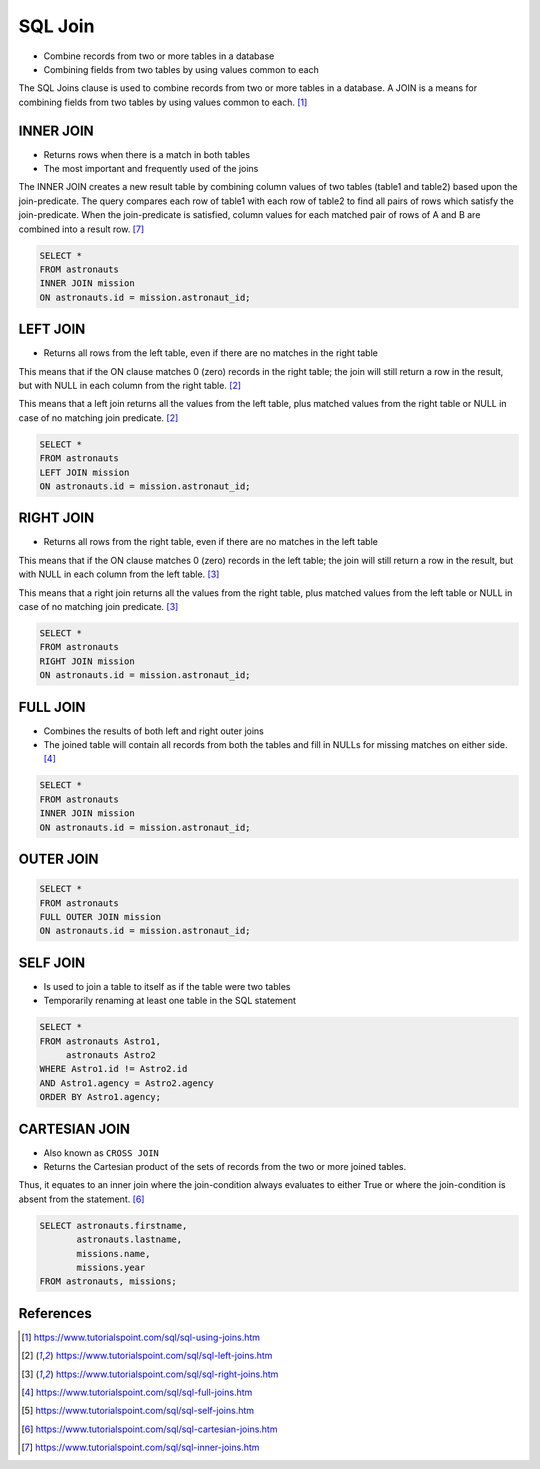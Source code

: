SQL Join
========
* Combine records from two or more tables in a database
* Combining fields from two tables by using values common to each

The SQL Joins clause is used to combine records from two or more tables
in a database. A JOIN is a means for combining fields from two tables
by using values common to each. [#sqljoin]_

.. figure:: img/sql-joins.png

.. figure:: img/sql-join-clause.png
.. figure:: img/sql-join-constraint.png
.. figure:: img/sql-join-operator.png


INNER JOIN
----------
* Returns rows when there is a match in both tables
* The most important and frequently used of the joins

The INNER JOIN creates a new result table by combining column values
of two tables (table1 and table2) based upon the join-predicate. The query
compares each row of table1 with each row of table2 to find all pairs
of rows which satisfy the join-predicate. When the join-predicate
is satisfied, column values for each matched pair of rows of A and B
are combined into a result row. [#sqljoininner]_

.. code-block:: sql

    SELECT *
    FROM astronauts
    INNER JOIN mission
    ON astronauts.id = mission.astronaut_id;

.. figure:: img/sql-innerjoin.gif


LEFT JOIN
---------
* Returns all rows from the left table, even if there are no matches
  in the right table

This means that if the ON clause matches 0 (zero) records in the right
table; the join will still return a row in the result, but with NULL
in each column from the right table. [#sqljoinleft]_

This means that a left join returns all the values from the left table,
plus matched values from the right table or NULL in case of no matching
join predicate. [#sqljoinleft]_

.. code-block:: sql

    SELECT *
    FROM astronauts
    LEFT JOIN mission
    ON astronauts.id = mission.astronaut_id;

.. figure:: img/sql-leftjoin.gif


RIGHT JOIN
----------
* Returns all rows from the right table, even if there are no matches
  in the left table

This means that if the ON clause matches 0 (zero) records in the left
table; the join will still return a row in the result, but with NULL
in each column from the left table. [#sqljoinright]_

This means that a right join returns all the values from the right table,
plus matched values from the left table or NULL in case of no matching
join predicate. [#sqljoinright]_

.. code-block:: sql

    SELECT *
    FROM astronauts
    RIGHT JOIN mission
    ON astronauts.id = mission.astronaut_id;

.. figure:: img/sql-rightjoin.gif


FULL JOIN
---------
* Combines the results of both left and right outer joins
* The joined table will contain all records from both the tables and fill
  in NULLs for missing matches on either side. [#sqljoinfull]_

.. code-block:: sql

    SELECT *
    FROM astronauts
    INNER JOIN mission
    ON astronauts.id = mission.astronaut_id;

.. figure:: img/sql-fulljoin.gif


OUTER JOIN
----------
.. code-block:: sql

    SELECT *
    FROM astronauts
    FULL OUTER JOIN mission
    ON astronauts.id = mission.astronaut_id;


SELF JOIN
---------
* Is used to join a table to itself as if the table were two tables
* Temporarily renaming at least one table in the SQL statement

.. code-block:: sql

    SELECT *
    FROM astronauts Astro1,
         astronauts Astro2
    WHERE Astro1.id != Astro2.id
    AND Astro1.agency = Astro2.agency
    ORDER BY Astro1.agency;


CARTESIAN JOIN
--------------
* Also known as ``CROSS JOIN``
* Returns the Cartesian product of the sets of records from the two
  or more joined tables.

Thus, it equates to an inner join where the join-condition always
evaluates to either True or where the join-condition is absent from
the statement. [#sqljoincartesian]_

.. code-block:: sql

    SELECT astronauts.firstname,
           astronauts.lastname,
           missions.name,
           missions.year
    FROM astronauts, missions;


References
----------
.. [#sqljoin] https://www.tutorialspoint.com/sql/sql-using-joins.htm
.. [#sqljoinleft] https://www.tutorialspoint.com/sql/sql-left-joins.htm
.. [#sqljoinright] https://www.tutorialspoint.com/sql/sql-right-joins.htm
.. [#sqljoinfull] https://www.tutorialspoint.com/sql/sql-full-joins.htm
.. [#sqljoinself] https://www.tutorialspoint.com/sql/sql-self-joins.htm
.. [#sqljoincartesian] https://www.tutorialspoint.com/sql/sql-cartesian-joins.htm
.. [#sqljoininner] https://www.tutorialspoint.com/sql/sql-inner-joins.htm
